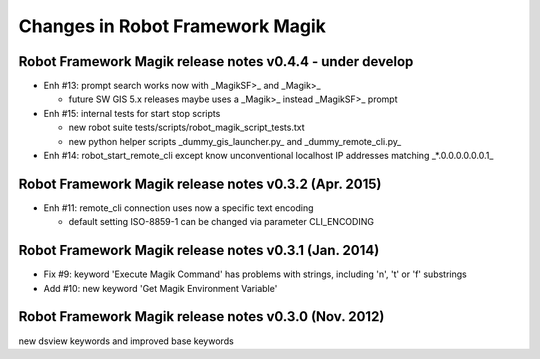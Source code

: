 Changes in Robot Framework Magik
================================

Robot Framework Magik release notes v0.4.4 - under develop
----------------------------------------------------------

- Enh #13: prompt search works now with _MagikSF>_ and _Magik>_ 

  - future SW GIS 5.x releases maybe uses a _Magik>_ instead _MagikSF>_ prompt 

- Enh #15: internal tests for start stop scripts 

  - new robot suite tests/scripts/robot_magik_script_tests.txt
  - new python helper scripts _dummy_gis_launcher.py_ and _dummy_remote_cli.py_ 

- Enh #14: robot_start_remote_cli except know unconventional localhost IP addresses
  matching _*.0.0.0.0.0.0.1_


Robot Framework Magik release notes v0.3.2 (Apr. 2015)
-------------------------------------------------------

- Enh #11: remote_cli connection uses now a specific text encoding 

  - default setting ISO-8859-1 can be changed via parameter CLI_ENCODING

Robot Framework Magik release notes v0.3.1 (Jan. 2014)
-------------------------------------------------------

- Fix #9: keyword 'Execute Magik Command' has problems with strings, including '\n', '\t' or '\f' substrings 
- Add #10: new keyword 'Get Magik Environment Variable'

Robot Framework Magik release notes v0.3.0 (Nov. 2012)
-------------------------------------------------------

new dsview keywords and improved base keywords
